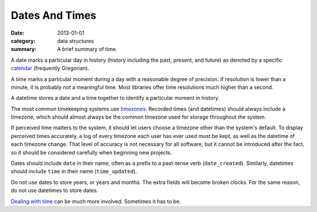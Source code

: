 Dates And Times
===============

:date: 2013-01-01
:category: data structures
:summary: A brief summary of time.

A date marks a particular day in history (history including the past,
present, and future) as denoted by a specific `calendar`_ (frequently
Gregorian).

A time marks a particular moment during a day with a reasonable degree of
precision. If resolution is lower than a minute, it is probably not
a meaningful time. Most libraries offer time resolutions much higher than a
second.

A datetime stores a date and a time together to identify a particular moment
in history.

The most common timekeeping systems use `timezones`_. Recorded times (and
datetimes) should always include a timezone, which should almost always be the
common timezone used for storage throughout the system.

If perceived time matters to the system, it should let users choose a timezone
other than the system's default. To display perceived times accurately, a log
of every timezone each user has ever used must be kept, as well as the datetime
of each timezone change. That level of accuracy is not necessary for all
software, but it cannot be introduced after the fact, so it should be
considered carefully when beginning new projects.

Dates should include ``date`` in their name, often as a prefix to a past-tense
verb (``date_created``). Similarly, datetimes should include ``time`` in their
name (``time_updated``).

Do not use dates to store years, or years and months. The extra fields will
become broken clocks. For the same reason, do not use datetimes to store dates.

`Dealing with time`_ can be much more involved. Sometimes it has to be.

.. _calendar: http://en.wikipedia.org/wiki/Calendar
.. _timezones: http://en.wikipedia.org/wiki/Time_zone
.. _Dealing with time: http://news.ycombinator.com/item?id=5083321
